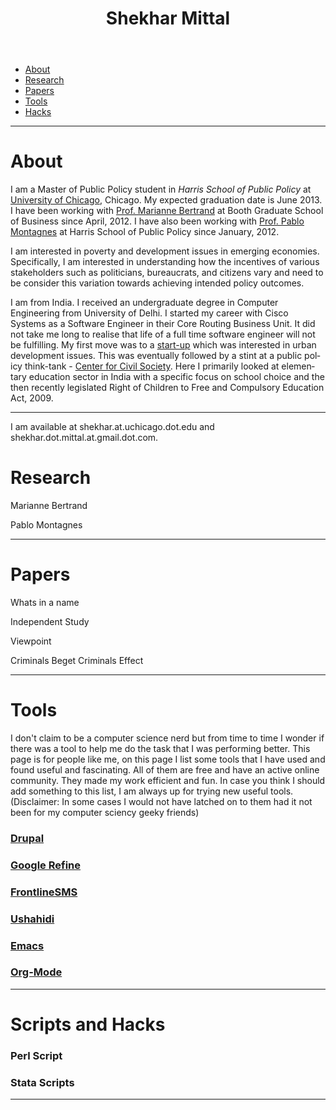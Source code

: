 #+TITLE:   Shekhar Mittal
#+AUTHOR:    Shekhar Mittal
#+EMAIL:     shekhar.mittal@gmail.com
#+DESCRIPTION: Shekhar's personal website
#+LANGUAGE:  en
#+OPTIONS:   H:3 num:nil toc:nil \n:nil @:t ::t |:t ^:t -:t f:t *:t <:t
#+OPTIONS:   TeX:t LaTeX:nil skip:nil d:nil todo:t pri:nil tags:not-in-toc author:nil creator:nil postamble:nil
#+EXPORT_SELECT_TAGS: export
#+EXPORT_EXCLUDE_TAGS: noexport
#+LINK_UP:   
#+LINK_HOME: 
#+STYLE:<link href='http://fonts.googleapis.com/css?family=Oxygen' rel='stylesheet' type='text/css'>
#+STYLE:<link href='http://fonts.googleapis.com/css?family=Belleza' rel='stylesheet' type='text/css'>
#+STYLE: <LINK href="css/stylesheet.css" rel="stylesheet" type="text/css">
#+STYLE: <script src="javascripts/jquery.js" type="text/javascript"></script>
#+STYLE: <script src="javascripts/jquery.hashchange.js" type="text/javascript"></script>
#+STYLE: <script src="javascripts/jquery.easytabs.js" type="text/javascript"></script>  
#+STYLE: <script type="text/javascript"> $(document).ready(function(){ $('#tab-container').easytabs();});</script>
# End:

#+BEGIN_HTML
<div id="tab-container">
  <ul>
    <li><a href="#outline-container-1">About</a></li>
    <li><a href="#outline-container-2">Research</a></li>
    <li><a href="#outline-container-3">Papers</a></li>
    <li><a href="#outline-container-4">Tools</a></li>
    <li><a href="#outline-container-5">Hacks</a></li>
  </ul>
#+END_HTML


-----
* About
I am a Master of Public Policy student in [[harrisschool.uchicago.edu][Harris School of Public Policy]] at [[http://www.uchicago.edu/index.shtml][University of Chicago]], Chicago. My expected graduation date is June 2013. I have been working with [[http://www.chicagobooth.edu/faculty/bio.aspx%3Fperson_id%3D12824551424][Prof. Marianne Bertrand]] at Booth Graduate School of Business since April, 2012. I have also been working with [[http://harrisschool.uchicago.edu/directory/faculty/b-pablo_montagnes][Prof. Pablo Montagnes]] at Harris School of Public Policy since January, 2012. 

I am interested in poverty and development issues in emerging economies. Specifically, I am interested in understanding how the incentives of various stakeholders such as politicians, bureaucrats, and citizens vary and need to be consider this variation towards achieving intended policy outcomes.

I am from India. I received an undergraduate degree in Computer Engineering from University of Delhi. I started my career with Cisco Systems as a Software Engineer in their Core Routing Business Unit. It did not take me long to realise that life of a full time software engineer will not be fulfilling. My first move was to a [[http://praja.in][start-up]] which was interested in urban development issues. This was eventually followed by a stint at a public policy think-tank - [[http://schoolchoice.in][Center for Civil Society]]. Here I primarily looked at elementary education sector in India with a specific focus on school choice and the then recently legislated Right of Children to Free and Compulsory Education Act, 2009. 

-----
I am available at shekhar.at.uchicago.dot.edu and shekhar.dot.mittal.at.gmail.dot.com.
* Research
Marianne Bertrand

Pablo Montagnes
-----
* Papers
Whats in a name

Independent Study

Viewpoint

Criminals Beget Criminals Effect

-----
* Tools
I don't claim to be a computer science nerd but from time to time I wonder if there was a tool to help me do the task that I was performing better. This page is for people like me, on this page I list some tools that I have used and found useful and fascinating. All of them are free and have an active online community. They made my work efficient and fun. In case you think I should add something to this list, I am always up for trying new useful tools. (Disclaimer: In some cases I would not have latched on to them had it not been for my computer sciency geeky friends) 

*** [[http://drupal.org/][Drupal]]


*** [[http://code.google.com/p/google-refine/][Google Refine]]

*** [[http://www.frontlinesms.com/][FrontlineSMS]]

*** [[http://www.ushahidi.com][Ushahidi]]

*** [[http://www.gnu.org/software/emacs/][Emacs]]

*** [[http://orgmode.org/][Org-Mode]]
    ----- 
* Scripts and Hacks

*** Perl Script

*** Stata Scripts
-----
